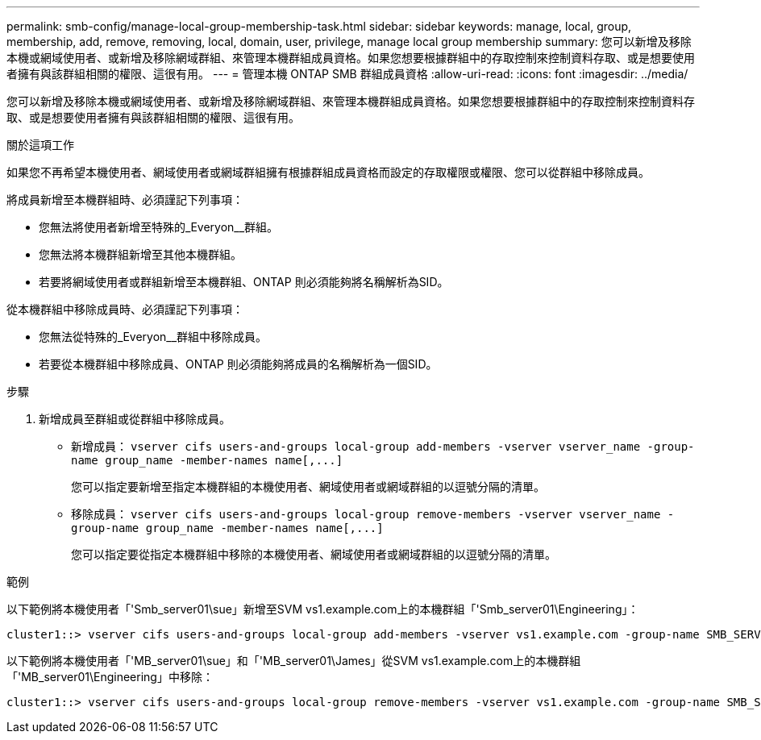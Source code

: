 ---
permalink: smb-config/manage-local-group-membership-task.html 
sidebar: sidebar 
keywords: manage, local, group, membership, add, remove, removing, local, domain, user, privilege, manage local group membership 
summary: 您可以新增及移除本機或網域使用者、或新增及移除網域群組、來管理本機群組成員資格。如果您想要根據群組中的存取控制來控制資料存取、或是想要使用者擁有與該群組相關的權限、這很有用。 
---
= 管理本機 ONTAP SMB 群組成員資格
:allow-uri-read: 
:icons: font
:imagesdir: ../media/


[role="lead"]
您可以新增及移除本機或網域使用者、或新增及移除網域群組、來管理本機群組成員資格。如果您想要根據群組中的存取控制來控制資料存取、或是想要使用者擁有與該群組相關的權限、這很有用。

.關於這項工作
如果您不再希望本機使用者、網域使用者或網域群組擁有根據群組成員資格而設定的存取權限或權限、您可以從群組中移除成員。

將成員新增至本機群組時、必須謹記下列事項：

* 您無法將使用者新增至特殊的_Everyon__群組。
* 您無法將本機群組新增至其他本機群組。
* 若要將網域使用者或群組新增至本機群組、ONTAP 則必須能夠將名稱解析為SID。


從本機群組中移除成員時、必須謹記下列事項：

* 您無法從特殊的_Everyon__群組中移除成員。
* 若要從本機群組中移除成員、ONTAP 則必須能夠將成員的名稱解析為一個SID。


.步驟
. 新增成員至群組或從群組中移除成員。
+
** 新增成員： `+vserver cifs users-and-groups local-group add-members ‑vserver vserver_name -group-name group_name ‑member-names name[,...]+`
+
您可以指定要新增至指定本機群組的本機使用者、網域使用者或網域群組的以逗號分隔的清單。

** 移除成員： `+vserver cifs users-and-groups local-group remove-members -vserver vserver_name -group-name group_name ‑member-names name[,...]+`
+
您可以指定要從指定本機群組中移除的本機使用者、網域使用者或網域群組的以逗號分隔的清單。





.範例
以下範例將本機使用者「'Smb_server01\sue」新增至SVM vs1.example.com上的本機群組「'Smb_server01\Engineering」：

[listing]
----
cluster1::> vserver cifs users-and-groups local-group add-members -vserver vs1.example.com -group-name SMB_SERVER01\engineering -member-names SMB_SERVER01\sue
----
以下範例將本機使用者「'MB_server01\sue」和「'MB_server01\James」從SVM vs1.example.com上的本機群組「'MB_server01\Engineering」中移除：

[listing]
----
cluster1::> vserver cifs users-and-groups local-group remove-members -vserver vs1.example.com -group-name SMB_SERVER\engineering -member-names SMB_SERVER\sue,SMB_SERVER\james
----
